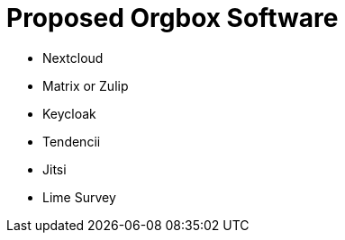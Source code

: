 = Proposed Orgbox Software

* Nextcloud
* Matrix or Zulip
* Keycloak
* Tendencii
* Jitsi
* Lime Survey
